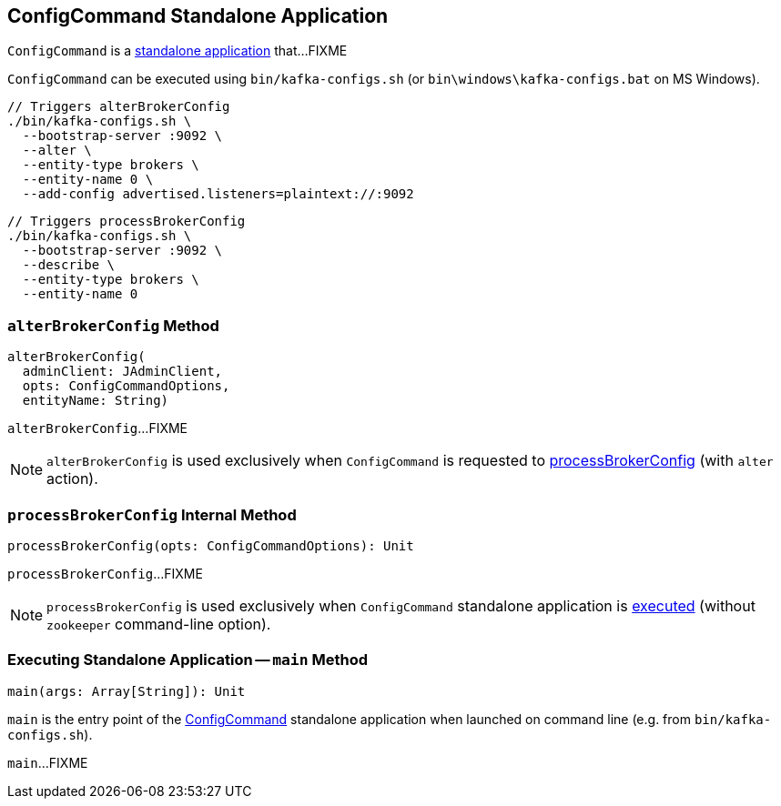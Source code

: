 == [[ConfigCommand]] ConfigCommand Standalone Application

`ConfigCommand` is a <<main, standalone application>> that...FIXME

`ConfigCommand` can be executed using `bin/kafka-configs.sh` (or `bin\windows\kafka-configs.bat` on MS Windows).

```
// Triggers alterBrokerConfig
./bin/kafka-configs.sh \
  --bootstrap-server :9092 \
  --alter \
  --entity-type brokers \
  --entity-name 0 \
  --add-config advertised.listeners=plaintext://:9092
```

```
// Triggers processBrokerConfig
./bin/kafka-configs.sh \
  --bootstrap-server :9092 \
  --describe \
  --entity-type brokers \
  --entity-name 0
```

=== [[alterBrokerConfig]] `alterBrokerConfig` Method

[source, scala]
----
alterBrokerConfig(
  adminClient: JAdminClient,
  opts: ConfigCommandOptions,
  entityName: String)
----

`alterBrokerConfig`...FIXME

NOTE: `alterBrokerConfig` is used exclusively when `ConfigCommand` is requested to <<processBrokerConfig, processBrokerConfig>> (with `alter` action).

=== [[processBrokerConfig]] `processBrokerConfig` Internal Method

[source, scala]
----
processBrokerConfig(opts: ConfigCommandOptions): Unit
----

`processBrokerConfig`...FIXME

NOTE: `processBrokerConfig` is used exclusively when `ConfigCommand` standalone application is <<main, executed>> (without `zookeeper` command-line option).

=== [[main]] Executing Standalone Application -- `main` Method

[source, scala]
----
main(args: Array[String]): Unit
----

`main` is the entry point of the <<ConfigCommand, ConfigCommand>> standalone application when launched on command line (e.g. from `bin/kafka-configs.sh`).

`main`...FIXME
